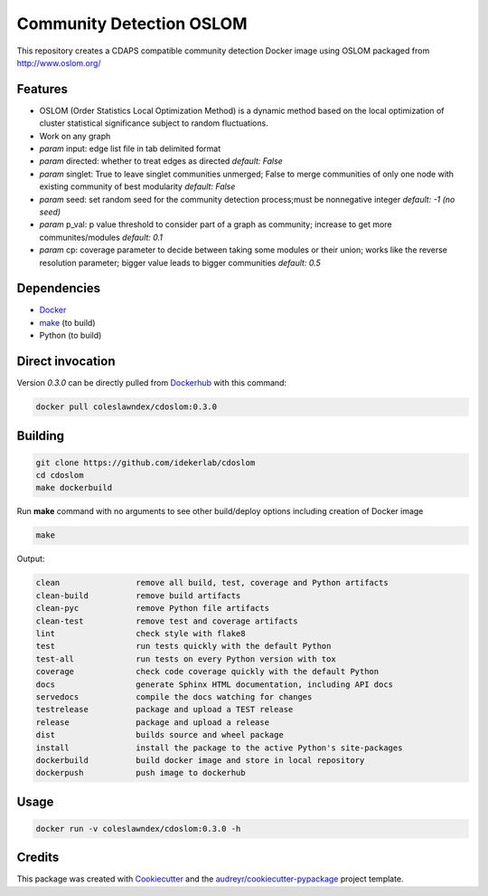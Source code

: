 ===================================================
Community Detection OSLOM
===================================================

.. image:: https://img.shields.io/pypi/v/cdoslom.svg
        :target: https://pypi.python.org/pypi/cdoslom

.. image:: https://img.shields.io/travis/idekerlab/cdoslom.svg
        :target: https://travis-ci.org/idekerlab/cdoslom

.. image:: https://readthedocs.org/projects/cdoslom/badge/?version=latest
        :target: https://cdoslom.readthedocs.io/en/latest/?badge=latest
        :alt: Documentation Status

.. image:: https://requires.io/github/idekerlab/cdoslom/requirements.svg?branch=master
        :target: https://requires.io/github/idekerlab/cdoslom/requirements?branch=master
        :alt: Dependencies


This repository creates a CDAPS compatible community detection Docker image using OSLOM
packaged from http://www.oslom.org/

Features
--------

- OSLOM (Order Statistics Local Optimization Method) is a dynamic method based on the local optimization of cluster statistical significance subject to random fluctuations.
- Work on any graph
- `param` input: edge list file in tab delimited format
- `param` directed: whether to treat edges as directed  *default: False*
- `param` singlet: True to leave singlet communities unmerged; False to merge communities of only one node with existing community of best modularity  *default: False*
- `param` seed: set random seed for the community detection process;must be nonnegative integer  *default: -1 (no seed)*
- `param` p_val: p value threshold to consider part of a graph as community; increase to get more communites/modules  *default: 0.1*
- `param` cp: coverage parameter to decide between taking some modules or their union; works like the reverse resolution parameter; bigger value leads to bigger communities  *default: 0.5*

Dependencies
------------

* `Docker <https://www.docker.com/>`_
* `make <https://www.gnu.org/software/make/>`_ (to build)
* Python (to build)

Direct invocation
------------------

Version `0.3.0` can be directly pulled from `Dockerhub <https://hub.docker.com/>`_ with this command:

.. code-block::

   docker pull coleslawndex/cdoslom:0.3.0

Building
--------

.. code-block::

   git clone https://github.com/idekerlab/cdoslom
   cd cdoslom
   make dockerbuild

Run **make** command with no arguments to see other build/deploy options including creation of Docker image

.. code-block::

   make

Output:

.. code-block::

   clean                remove all build, test, coverage and Python artifacts
   clean-build          remove build artifacts
   clean-pyc            remove Python file artifacts
   clean-test           remove test and coverage artifacts
   lint                 check style with flake8
   test                 run tests quickly with the default Python
   test-all             run tests on every Python version with tox
   coverage             check code coverage quickly with the default Python
   docs                 generate Sphinx HTML documentation, including API docs
   servedocs            compile the docs watching for changes
   testrelease          package and upload a TEST release
   release              package and upload a release
   dist                 builds source and wheel package
   install              install the package to the active Python's site-packages
   dockerbuild          build docker image and store in local repository
   dockerpush           push image to dockerhub


Usage
-----

.. code-block::

   docker run -v coleslawndex/cdoslom:0.3.0 -h

Credits
---------

This package was created with Cookiecutter_ and the `audreyr/cookiecutter-pypackage`_ project template.

.. _Cookiecutter: https://github.com/audreyr/cookiecutter
.. _`audreyr/cookiecutter-pypackage`: https://github.com/audreyr/cookiecutter-pypackage
